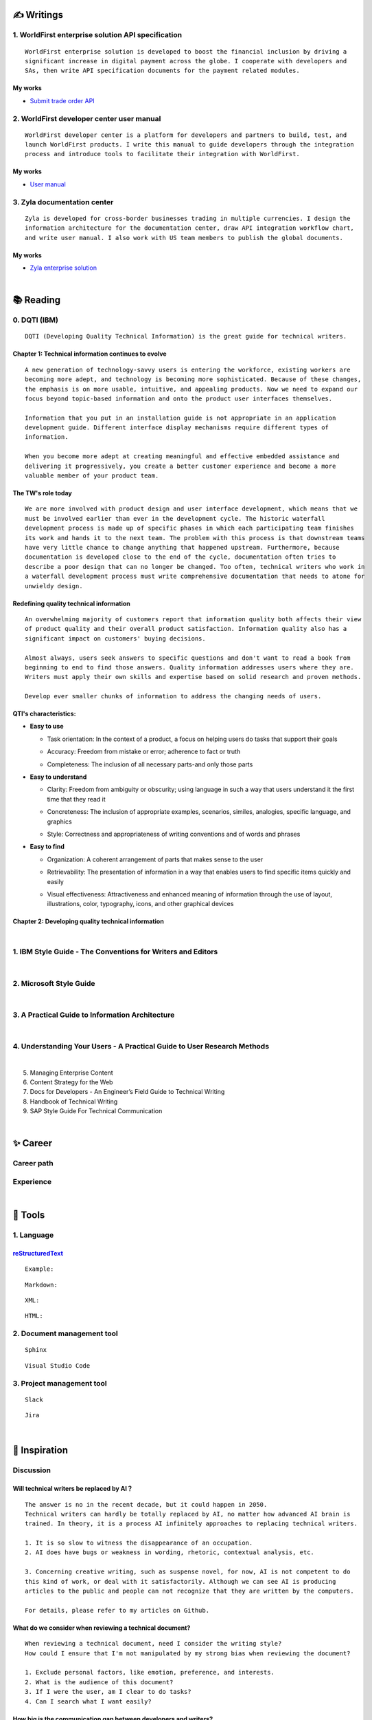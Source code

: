 ===============
✍️ Writings
===============

1. WorldFirst enterprise solution API specification
----------------------------------------------------
::

  WorldFirst enterprise solution is developed to boost the financial inclusion by driving a
  significant increase in digital payment across the globe. I cooperate with developers and
  SAs, then write API specification documents for the payment related modules.


My works
============
- `Submit trade order API <https://developers.worldfirst.com.cn/docs/alipay-worldfirst/worldfirst_enterprise_solution/submit_trade_order>`_



2. WorldFirst developer center user manual
------------------------------------------
::

  WorldFirst developer center is a platform for developers and partners to build, test, and
  launch WorldFirst products. I write this manual to guide developers through the integration
  process and introduce tools to facilitate their integration with WorldFirst.


My works
============
- `User manual <https://developers.worldfirst.com.cn/docs/alipay-worldfirst/overview/home>`_
 
 

3. Zyla documentation center
-----------------------------
::

  Zyla is developed for cross-border businesses trading in multiple currencies. I design the
  information architecture for the documentation center, draw API integration workflow chart,
  and write user manual. I also work with US team members to publish the global documents.
  
  

My works
=========
- `Zyla enterprise solution <https://developers.zyla.com/docs/zyla-developer-doc/zyla_enterprise_solution/overview>`_


| 
============
📚 Reading
============

0. DQTI (IBM)
-------------------------------------------------
::

  DQTI (Developing Quality Technical Information) is the great guide for technical writers.
  
Chapter 1: Technical information continues to evolve
=====================================================
::

  A new generation of technology-savvy users is entering the workforce, existing workers are
  becoming more adept, and technology is becoming more sophisticated. Because of these changes,
  the emphasis is on more usable, intuitive, and appealing products. Now we need to expand our
  focus beyond topic-based information and onto the product user interfaces themselves.
  
  Information that you put in an installation guide is not appropriate in an application
  development guide. Different interface display mechanisms require different types of
  information.
  
  When you become more adept at creating meaningful and effective embedded assistance and
  delivering it progressively, you create a better customer experience and become a more
  valuable member of your product team.


The TW's role today
=====================
::
  
  We are more involved with product design and user interface development, which means that we
  must be involved earlier than ever in the development cycle. The historic waterfall
  development process is made up of specific phases in which each participating team finishes
  its work and hands it to the next team. The problem with this process is that downstream teams
  have very little chance to change anything that happened upstream. Furthermore, because
  documentation is developed close to the end of the cycle, documentation often tries to 
  describe a poor design that can no longer be changed. Too often, technical writers who work in
  a waterfall development process must write comprehensive documentation that needs to atone for 
  unwieldy design.


Redefining quality technical information
========================================
::

  An overwhelming majority of customers report that information quality both affects their view 
  of product quality and their overall product satisfaction. Information quality also has a 
  significant impact on customers' buying decisions.
  
  Almost always, users seek answers to specific questions and don't want to read a book from
  beginning to end to find those answers. Quality information addresses users where they are.
  Writers must apply their own skills and expertise based on solid research and proven methods.
  
  Develop ever smaller chunks of information to address the changing needs of users.


QTI's characteristics:
======================
- **Easy to use**

  + Task orientation: In the context of a product, a focus on helping users do tasks that
    support their goals

  - Accuracy: Freedom from mistake or error; adherence to fact or truth

  * Completeness: The inclusion of all necessary parts-and only those parts

- **Easy to understand**

  + Clarity: Freedom from ambiguity or obscurity; using language in such a way that users
    understand it the first time that they read it
    
  - Concreteness: The inclusion of appropriate examples, scenarios, similes, analogies,
    specific language, and graphics  

  * Style: Correctness and appropriateness of writing conventions and of words and phrases
  
- **Easy to find**

  + Organization: A coherent arrangement of parts that makes sense to the user
  
  - Retrievability: The presentation of information in a way that enables users to find
    specific items quickly and easily

  * Visual effectiveness: Attractiveness and enhanced meaning of information through the 
    use of layout, illustrations, color, typography, icons, and other graphical devices



Chapter 2: Developing quality technical information
====================================================




|
1. IBM Style Guide - The Conventions for Writers and Editors
------------------------------------------------------------

|
2. Microsoft Style Guide
-------------------------
|
3. A Practical Guide to Information Architecture
--------------------------------------------------
|
4. Understanding Your Users - A Practical Guide to User Research Methods
------------------------------------------------------------------------
|
5. Managing Enterprise Content
6. Content Strategy for the Web
7. Docs for Developers - An Engineer’s Field Guide to Technical Writing
8. Handbook of Technical Writing
9. SAP Style Guide For Technical Communication




| 
===========
✨ Career
===========

Career path
--------------

Experience
--------------



|
=========
🧰 Tools
=========

1. Language
------------

`reStructuredText <https://docutils.sourceforge.io/docs/ref/rst/restructuredtext.html>`_
=============================

::
  
  Example:
  

::

  Markdown:

::

  XML:

::

  HTML:



2. Document management tool
-----------------------------
::

  Sphinx

::

  Visual Studio Code


3. Project management tool
----------------------------
::

  Slack
  
::
 
  Jira
  




|
=====================
🌟 Inspiration
=====================

Discussion
-------------

Will technical writers be replaced by AI？
==========================================
::

  The answer is no in the recent decade, but it could happen in 2050.
  Technical writers can hardly be totally replaced by AI, no matter how advanced AI brain is
  trained. In theory, it is a process AI infinitely approaches to replacing technical writers.
  
  1. It is so slow to witness the disappearance of an occupation.
  2. AI does have bugs or weakness in wording, rhetoric, contextual analysis, etc.
  
  3. Concerning creative writing, such as suspense novel, for now, AI is not competent to do
  this kind of work, or deal with it satisfactorily. Although we can see AI is producing
  articles to the public and people can not recognize that they are written by the computers.
  
  For details, please refer to my articles on Github.


What do we consider when reviewing a technical document?
========================================================
::

  When reviewing a technical document, need I consider the writing style?
  How could I ensure that I'm not manipulated by my strong bias when reviewing the document?

  1. Exclude personal factors, like emotion, preference, and interests.
  2. What is the audience of this document?
  3. If I were the user, am I clear to do tasks?
  4. Can I search what I want easily?
  

How big is the communication gap between developers and writers?
=================================================================
::

  1. The unsettled problems, as well as ignored issues, cause the big communication gap today.
  2. A new role Linguistic Lark is born to resolve the communication problem between Dev and TW.
  3. How to deploy the Dev-writer?



Wearable user guide
--------------------
::

  1. AR for product guide
  2. How to achieve it?
  3. Examples of AR companies



Technical documents create great value for companies
-----------------------------------------------------
::

  1. Company asset
  2. Entrance to products
  3. Cut the cost
  4. Company image


|
=========
🌌 About
=========

This blog is written by Austen to share learning outcome and ideas on technical writing.
You can share this page https://z.rtfd.io with others.

  If it is clear to me, it should be clear to them by technical writing.
  
  | --- Austen, a technical writer from China

Have a beautiful day : )


